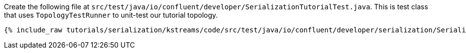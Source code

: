 Create the following file at `src/test/java/io/confluent/developer/SerializationTutorialTest.java`.
This is test class that uses `TopologyTestRunner` to unit-test our tutorial topology.

+++++
<pre class="snippet"><code class="java">{% include_raw tutorials/serialization/kstreams/code/src/test/java/io/confluent/developer/serialization/SerializationTutorialTest.java %}</code></pre>
+++++